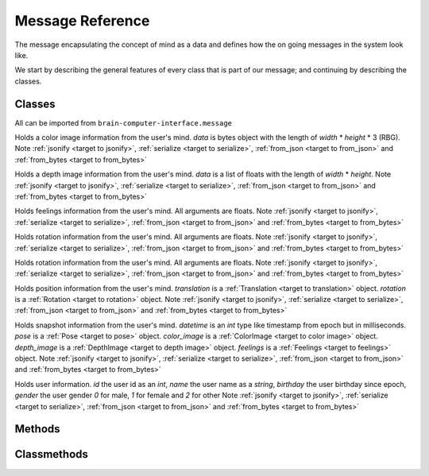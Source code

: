 Message Reference
=================

The message encapsulating the concept of mind as a data and defines how the on going messages in the system look like.

We start by describing the general features of every class that is part of our message; and continuing by describing the classes.

Classes
-------

All can be imported from ``brain-computer-interface.message``

.. _target to color image:

.. class:: ColorImage(width, height, data)

    Holds a color image information from the user's mind.
    `data` is bytes object with the length of `width` * `height` * 3 (RBG).
    Note :ref:`jsonify <target to jsonify>`, :ref:`serialize <target to serialize>`, :ref:`from_json <target to from_json>` and :ref:`from_bytes <target to from_bytes>`

.. _target to depth image:

.. class:: DepthImage(width, height, data)

    Holds a depth image information from the user's mind.
    `data` is a list of floats with the length of `width` * `height`.
    Note :ref:`jsonify <target to jsonify>`, :ref:`serialize <target to serialize>`, :ref:`from_json <target to from_json>` and :ref:`from_bytes <target to from_bytes>`

.. _target to feelings:

.. class:: Feelings(hunger, thirst, exhaustion, happiness)

    Holds feelings information from the user's mind.
    All arguments are floats.
    Note :ref:`jsonify <target to jsonify>`, :ref:`serialize <target to serialize>`, :ref:`from_json <target to from_json>` and :ref:`from_bytes <target to from_bytes>`

.. _target to rotation:

.. class:: Rotation(x, y, z, w)

    Holds rotation information from the user's mind.
    All arguments are floats.
    Note :ref:`jsonify <target to jsonify>`, :ref:`serialize <target to serialize>`, :ref:`from_json <target to from_json>` and :ref:`from_bytes <target to from_bytes>`

.. _target to translation:

.. class:: Translation(x, y, z)

    Holds rotation information from the user's mind.
    All arguments are floats.
    Note :ref:`jsonify <target to jsonify>`, :ref:`serialize <target to serialize>`, :ref:`from_json <target to from_json>` and :ref:`from_bytes <target to from_bytes>`

.. _target to pose:

.. class:: Pose(translation, rotation)

    Holds position information from the user's mind.
    `translation` is a :ref:`Translation <target to translation>` object.
    `rotation` is a :ref:`Rotation <target to rotation>` object.
    Note :ref:`jsonify <target to jsonify>`, :ref:`serialize <target to serialize>`, :ref:`from_json <target to from_json>` and :ref:`from_bytes <target to from_bytes>`

.. _target to snapshot:

.. class:: Snapshot(datetime, pose, color_image, depth_image, feelings)

    Holds snapshot information from the user's mind.
    `datetime` is an *int* type like timestamp from epoch but in milliseconds.
    `pose` is a :ref:`Pose <target to pose>` object.
    `color_image` is a :ref:`ColorImage <target to color image>` object.
    `depth_image` is a :ref:`DepthImage <target to depth image>` object.
    `feelings` is a :ref:`Feelings <target to feelings>` object.
    Note :ref:`jsonify <target to jsonify>`, :ref:`serialize <target to serialize>`, :ref:`from_json <target to from_json>` and :ref:`from_bytes <target to from_bytes>`

.. _target to user:

.. class:: User(id, name, birthday, gender)

    Holds user information.
    `id` the user id as an *int*,
    `name` the user name as a *string*,
    `birthday` the user birthday since epoch,
    `gender` the user gender *0* for male, *1* for female and *2* for other
    Note :ref:`jsonify <target to jsonify>`, :ref:`serialize <target to serialize>`, :ref:`from_json <target to from_json>` and :ref:`from_bytes <target to from_bytes>`

Methods
-------

.. _target to jsonify:

.. method:: jsonify(self, path=None) -> dict

    Takes all the data in the class and returns it as a dictionary.
    The path argument is for saving un-jsonify properties to the given path directory.
    If path is `None` return a dict that doesn't necessarily qualifies as json.

.. _target to serialize:

.. method:: serialize(self) -> bytes

    Return the serialized form of the instance.

Classmethods
------------

.. _target to from_json:

.. classmethod:: from_json(cls, json_obj: dict)

    Receives a dictionary like :ref:`jsonify <target to jsonify>` returns and return an instance of the class.

.. _target to from_bytes:

.. classmethod:: from_bytes(cls, bytes: bytes)

    Receives a bytes like :ref:`serialize <target to serialize>` returns and return an instance of the class.
